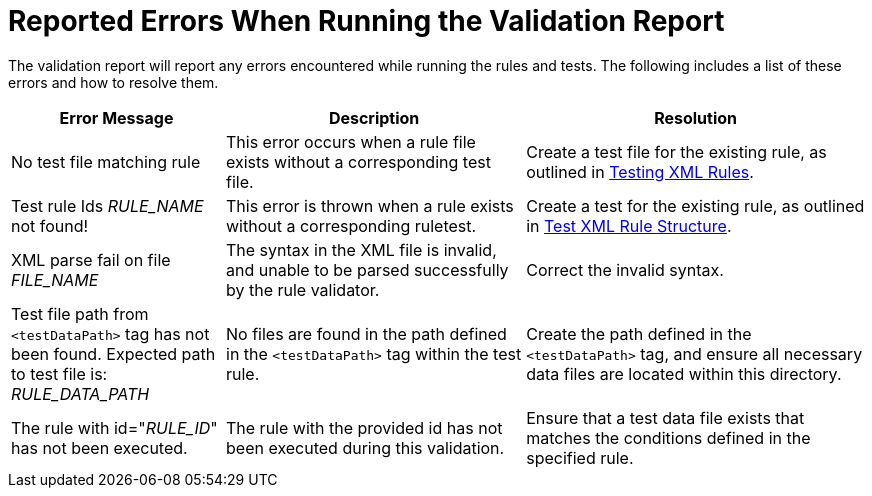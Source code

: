 [[validation_report_errors]]
= Reported Errors When Running the Validation Report

The validation report will report any errors encountered while running the rules and tests. The following includes a list of these errors and how to resolve them.

[cols="25%,35%,40%", options="header"]
|====
|Error Message
|Description
|Resolution

|No test file matching rule
|This error occurs when a rule file exists without a corresponding test file.
|Create a test file for the existing rule, as outlined in xref:test_xml_rule[Testing XML Rules].

|Test rule Ids __RULE_NAME__ not found!
|This error is thrown when a rule exists without a corresponding ruletest.
|Create a test for the existing rule, as outlined in xref:test_xml_rule_structure[Test XML Rule Structure].

|XML parse fail on file __FILE_NAME__
|The syntax in the XML file is invalid, and unable to be parsed successfully by the rule validator.
|Correct the invalid syntax.

|Test file path from `<testDataPath>` tag has not been found. Expected path to test file is: __RULE_DATA_PATH__
|No files are found in the path defined in the `<testDataPath>` tag within the test rule.
|Create the path defined in the `<testDataPath>` tag, and ensure all necessary data files are located within this directory.

|The rule with id="__RULE_ID__" has not been executed.
|The rule with the provided id has not been executed during this validation.
|Ensure that a test data file exists that matches the conditions defined in the specified rule.
|====

